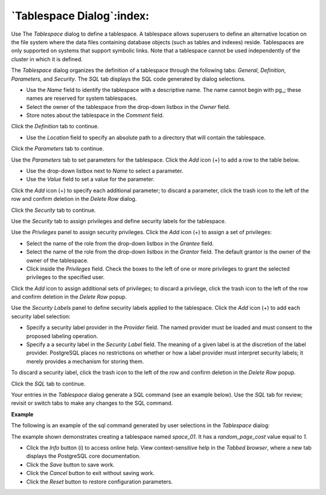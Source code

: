 .. _tablespace_dialog:

**************************
`Tablespace Dialog`:index:
**************************

Use The *Tablespace* dialog to define a tablespace. A tablespace allows superusers to define an alternative location on the file system where the data files containing database objects (such as tables and indexes) reside. Tablespaces are only supported on systems that support symbolic links. Note that a tablespace cannot be used independently of the cluster in which it is defined.

The *Tablespace* dialog organizes the definition of a tablespace through the following tabs: *General*, *Definition*, *Parameters*, and *Security*. The *SQL* tab displays the SQL code generated by dialog selections.

.. image:: images/tablespace_general.png
    :alt: Tablespace dialog general tab

* Use the *Name* field to identify the tablespace with a descriptive name. The name cannot begin with pg\_; these names are reserved for system tablespaces.
* Select the owner of the tablespace from the drop-down listbox in the *Owner* field.
* Store notes about the tablespace in the *Comment* field.

Click the *Definition* tab to continue.

.. image:: images/tablespace_definition.png
    :alt: Tablespace dialog definition tab

* Use the *Location* field to specify an absolute path to a directory that will contain the tablespace.

Click the *Parameters* tab to continue.

.. image:: images/tablespace_parameters.png
    :alt: Tablespace dialog parameters tab

Use the *Parameters* tab to set parameters for the tablespace. Click the *Add* icon (+) to add a row to the table below.

* Use the drop-down listbox next to *Name* to select a parameter.
* Use the *Value* field to set a value for the parameter.

Click the *Add* icon (+) to specify each additional parameter; to discard a parameter, click the trash icon to the left of the row and confirm deletion in the *Delete Row* dialog.

Click the *Security* tab to continue.

.. image:: images/tablespace_security.png
    :alt: Tablespace dialog security tab

Use the *Security* tab to assign privileges and define security labels for the tablespace.

Use the *Privileges* panel to assign security privileges. Click the *Add* icon (+) to assign a set of privileges:

* Select the name of the role from the drop-down listbox in the *Grantee* field.
* Select the name of the role from the drop-down listbox in the *Grantor* field. The default grantor is the owner of the owner of the tablespace.
* Click inside the *Privileges* field. Check the boxes to the left of one or more privileges to grant the selected privileges to the specified user.

Click the *Add* icon to assign additional sets of privileges; to discard a privilege, click the trash icon to the left of the row and confirm deletion in the *Delete Row* popup.

Use the *Security Labels* panel to define security labels applied to the tablespace. Click the *Add* icon (+) to add each security label selection:

* Specify a security label provider in the *Provider* field. The named provider must be loaded and must consent to the proposed labeling operation.
* Specify a a security label in the *Security Label* field. The meaning of a given label is at the discretion of the label provider. PostgreSQL places no restrictions on whether or how a label provider must interpret security labels; it merely provides a mechanism for storing them.

To discard a security label, click the trash icon to the left of the row and confirm deletion in the *Delete Row* popup.

Click the *SQL* tab to continue.

Your entries in the *Tablespace* dialog generate a SQL command (see an example below). Use the *SQL* tab for review; revisit or switch tabs to make any changes to the SQL command.

**Example**

The following is an example of the sql command generated by user selections in the *Tablespace* dialog:

.. image:: images/tablespace_sql.png
    :alt: Tablespace dialog sql tab

The example shown demonstrates creating a tablespace named *space_01*. It has a *random_page_cost* value equal to *1*.

* Click the *Info* button (i) to access online help. View context-sensitive help in the *Tabbed browser*, where a new tab displays the PostgreSQL core documentation.
* Click the *Save* button to save work.
* Click the *Cancel* button to exit without saving work.
* Click the *Reset* button to restore configuration parameters.



